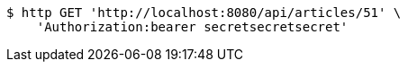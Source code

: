 [source,bash]
----
$ http GET 'http://localhost:8080/api/articles/51' \
    'Authorization:bearer secretsecretsecret'
----
